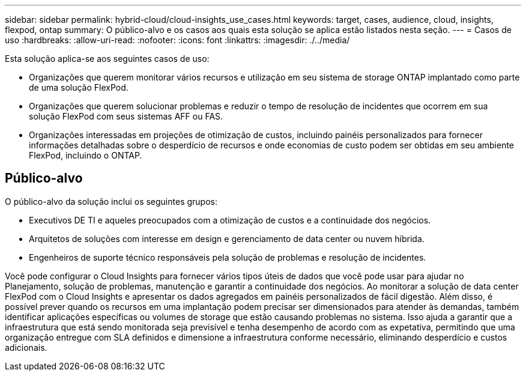 ---
sidebar: sidebar 
permalink: hybrid-cloud/cloud-insights_use_cases.html 
keywords: target, cases, audience, cloud, insights, flexpod, ontap 
summary: O público-alvo e os casos aos quais esta solução se aplica estão listados nesta seção. 
---
= Casos de uso
:hardbreaks:
:allow-uri-read: 
:nofooter: 
:icons: font
:linkattrs: 
:imagesdir: ./../media/


[role="lead"]
Esta solução aplica-se aos seguintes casos de uso:

* Organizações que querem monitorar vários recursos e utilização em seu sistema de storage ONTAP implantado como parte de uma solução FlexPod.
* Organizações que querem solucionar problemas e reduzir o tempo de resolução de incidentes que ocorrem em sua solução FlexPod com seus sistemas AFF ou FAS.
* Organizações interessadas em projeções de otimização de custos, incluindo painéis personalizados para fornecer informações detalhadas sobre o desperdício de recursos e onde economias de custo podem ser obtidas em seu ambiente FlexPod, incluindo o ONTAP.




== Público-alvo

O público-alvo da solução inclui os seguintes grupos:

* Executivos DE TI e aqueles preocupados com a otimização de custos e a continuidade dos negócios.
* Arquitetos de soluções com interesse em design e gerenciamento de data center ou nuvem híbrida.
* Engenheiros de suporte técnico responsáveis pela solução de problemas e resolução de incidentes.


Você pode configurar o Cloud Insights para fornecer vários tipos úteis de dados que você pode usar para ajudar no Planejamento, solução de problemas, manutenção e garantir a continuidade dos negócios. Ao monitorar a solução de data center FlexPod com o Cloud Insights e apresentar os dados agregados em painéis personalizados de fácil digestão. Além disso, é possível prever quando os recursos em uma implantação podem precisar ser dimensionados para atender às demandas, também identificar aplicações específicas ou volumes de storage que estão causando problemas no sistema. Isso ajuda a garantir que a infraestrutura que está sendo monitorada seja previsível e tenha desempenho de acordo com as expetativa, permitindo que uma organização entregue com SLA definidos e dimensione a infraestrutura conforme necessário, eliminando desperdício e custos adicionais.
